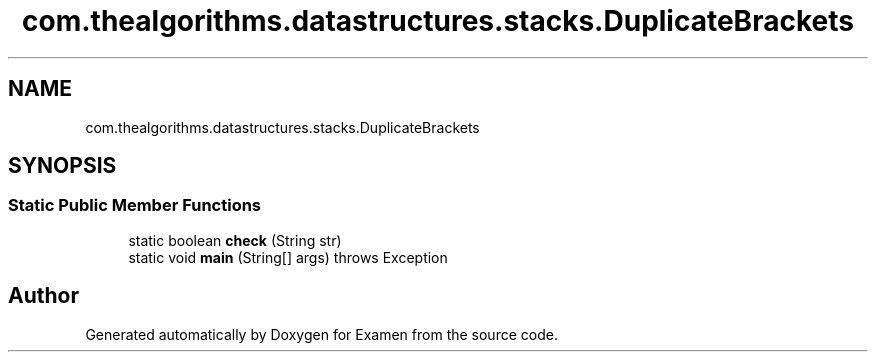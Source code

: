 .TH "com.thealgorithms.datastructures.stacks.DuplicateBrackets" 3 "Fri Jan 28 2022" "Examen" \" -*- nroff -*-
.ad l
.nh
.SH NAME
com.thealgorithms.datastructures.stacks.DuplicateBrackets
.SH SYNOPSIS
.br
.PP
.SS "Static Public Member Functions"

.in +1c
.ti -1c
.RI "static boolean \fBcheck\fP (String str)"
.br
.ti -1c
.RI "static void \fBmain\fP (String[] args)  throws Exception "
.br
.in -1c

.SH "Author"
.PP 
Generated automatically by Doxygen for Examen from the source code\&.

